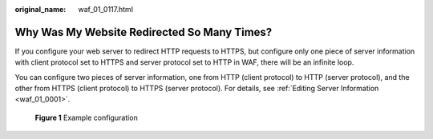:original_name: waf_01_0117.html

.. _waf_01_0117:

Why Was My Website Redirected So Many Times?
============================================

If you configure your web server to redirect HTTP requests to HTTPS, but configure only one piece of server information with client protocol set to HTTPS and server protocol set to HTTP in WAF, there will be an infinite loop.

You can configure two pieces of server information, one from HTTP (client protocol) to HTTP (server protocol), and the other from HTTPS (client protocol) to HTTPS (server protocol). For details, see :ref:`Editing Server Information <waf_01_0001>`.


.. figure:: /_static/images/en-us_image_0000002056026866.png
   :alt: **Figure 1** Example configuration

   **Figure 1** Example configuration

